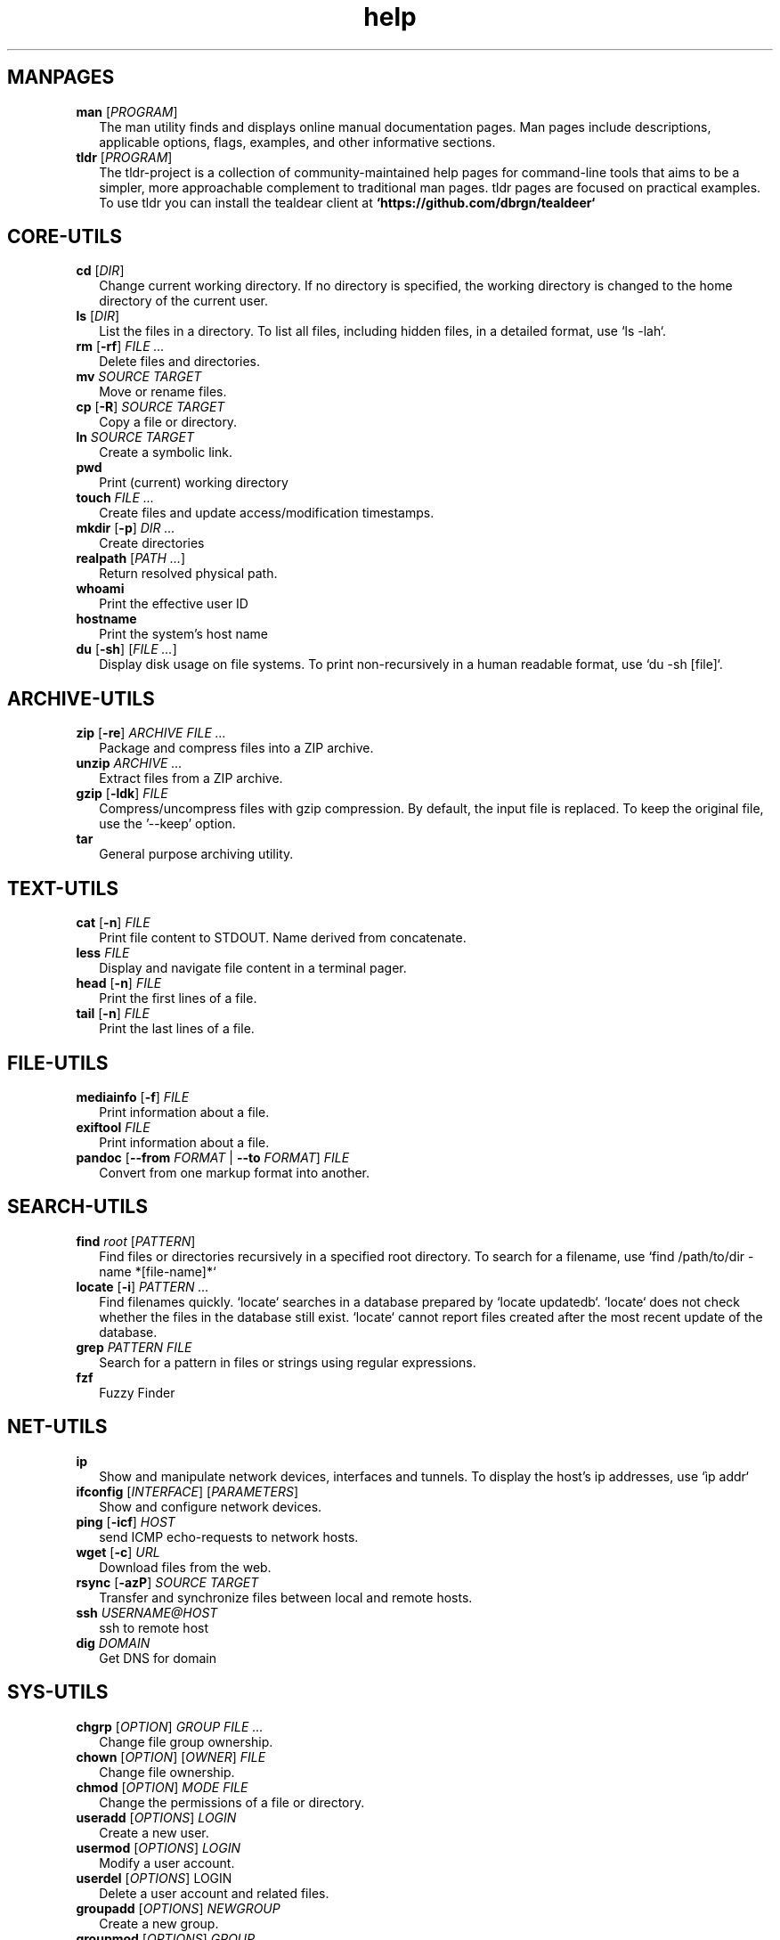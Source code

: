 .\" Automatically generated from an mdoc input file.  Do not edit.
.TH "help" "1" "September 1 2023" "Fedora 38" "General Commands Manual"
.nh
.if n .ad l
.SH "MANPAGES"
.TP 2n
\fBman\fR [\fIPROGRAM\fR]
The man utility finds and displays online manual documentation pages. Man pages include descriptions, applicable options, flags, examples, and other informative sections.
.TP 2n
\fBtldr\fR [\fIPROGRAM\fR]
The tldr-project is a collection of community-maintained help pages for command-line tools that aims to be a simpler, more approachable complement to traditional man pages. tldr pages are focused on practical examples. To use tldr you can install the tealdear client at
\fB`https://github.com/dbrgn/tealdeer`\fR
.PP
.SH "CORE-UTILS"
.TP 2n
\fBcd\fR [\fIDIR\fR]
Change current working directory. If no directory is specified, the working directory is changed to the home directory of the current user.
.TP 2n
\fBls\fR [\fIDIR\fR]
List the files in a directory. To list all files, including hidden files, in a detailed format, use `ls -lah`.
.TP 2n
\fBrm\fR [\fB\-rf\fR] \fIFILE ...\fR
Delete files and directories.
.TP 2n
\fBmv\fR \fISOURCE TARGET\fR
Move or rename files.
.TP 2n
\fBcp\fR [\fB\-R\fR] \fISOURCE TARGET\fR
Copy a file or directory.
.TP 2n
\fBln\fR \fISOURCE TARGET\fR
Create a symbolic link.
.TP 2n
\fBpwd\fR
Print (current) working directory
.TP 2n
\fBtouch\fR \fIFILE ...\fR
Create files and update access/modification timestamps.
.TP 2n
\fBmkdir\fR [\fB\-p\fR] \fIDIR ...\fR
Create directories
.TP 2n
\fBrealpath\fR [\fIPATH ...\fR]
Return resolved physical path.
.TP 2n
\fBwhoami\fR
Print the effective user ID
.TP 2n
\fBhostname\fR
Print the system's host name
.TP 2n
\fBdu\fR [\fB\-sh\fR] [\fIFILE ...\fR]
Display disk usage on file systems. To print non-recursively in a human readable format, use `du -sh [file]`.
.PP
.SH "ARCHIVE-UTILS"
.TP 2n
\fBzip\fR [\fB\-re\fR] \fIARCHIVE FILE ...\fR
Package and compress files into a ZIP archive.
.TP 2n
\fBunzip\fR \fIARCHIVE ...\fR
Extract files from a ZIP archive.
.TP 2n
\fBgzip\fR [\fB\-ldk\fR] \fIFILE\fR
Compress/uncompress files with gzip compression. By default, the input file is replaced. To keep the original file, use the '--keep' option.
.TP 2n
\fBtar\fR
General purpose archiving utility.
.PP
.SH "TEXT-UTILS"
.TP 2n
\fBcat\fR [\fB\-n\fR] \fIFILE\fR
Print file content to STDOUT. Name derived from concatenate.
.TP 2n
\fBless\fR \fIFILE\fR
Display and navigate file content in a terminal pager.
.TP 2n
\fBhead\fR [\fB\-n\fR] \fIFILE\fR
Print the first lines of a file.
.TP 2n
\fBtail\fR [\fB\-n\fR] \fIFILE\fR
Print the last lines of a file.
.PP
.SH "FILE-UTILS"
.TP 2n
\fBmediainfo\fR [\fB\-f\fR] \fIFILE\fR
Print information about a file.
.TP 2n
\fBexiftool\fR \fIFILE\fR
Print information about a file.
.TP 2n
\fBpandoc\fR [\fB\--from\fR \fIFORMAT\fR | \fB\--to\fR \fIFORMAT\fR] \fIFILE\fR
Convert from one markup format into another.
.PP
.SH "SEARCH-UTILS"
.TP 2n
\fBfind\fR \fIroot\fR [\fIPATTERN\fR]
Find files or directories recursively in a specified root directory. To search for a filename, use `find /path/to/dir -name *[file-name]*`
.TP 2n
\fBlocate\fR [\fB\-i\fR] \fIPATTERN ...\fR
Find filenames quickly. `locate` searches in a database prepared by `locate updatedb`. `locate` does not check whether the files in the database still exist. `locate` cannot report files created after the most recent update of the database.
.TP 2n
\fBgrep\fR \fIPATTERN\fR \fIFILE\fR
Search for a pattern in files or strings using regular expressions.
.TP 2n
\fBfzf\fR
Fuzzy Finder
.PP
.SH "NET-UTILS"
.TP 2n
\fBip\fR
Show and manipulate network devices, interfaces and tunnels. To display the host's ip addresses, use `\[u00EC]p addr`
.TP 2n
\fBifconfig\fR [\fIINTERFACE\fR] [\fIPARAMETERS\fR]
Show and configure network devices.
.TP 2n
\fBping\fR [\fB\-icf\fR] \fIHOST\fR
send ICMP echo-requests to network hosts.
.TP 2n
\fBwget\fR [\fB\-c\fR] \fIURL\fR
Download files from the web.
.TP 2n
\fBrsync\fR [\fB\-azP\fR] \fISOURCE TARGET\fR
Transfer and synchronize files between local and remote hosts.
.TP 2n
\fBssh\fR \fIUSERNAME@HOST\fR
ssh to remote host
.TP 2n
\fBdig\fR \fIDOMAIN\fR
Get DNS for domain
.PP
.SH "SYS-UTILS"
.TP 2n
\fBchgrp\fR [\fIOPTION\fR] \fIGROUP FILE ...\fR
Change file group ownership.
.TP 2n
\fBchown\fR [\fIOPTION\fR] [\fIOWNER\fR] \fIFILE\fR
Change file ownership.
.TP 2n
\fBchmod\fR [\fIOPTION\fR] \fIMODE FILE\fR
Change the permissions of a file or directory.
.TP 2n
\fBuseradd\fR [\fIOPTIONS\fR] \fILOGIN\fR
Create a new user.
.TP 2n
\fBusermod\fR [\fIOPTIONS\fR] \fILOGIN\fR
Modify a user account.
.TP 2n
\fBuserdel\fR [\fIOPTIONS\fR] LOGIN
Delete a user account and related files.
.TP 2n
\fBgroupadd\fR [\fIOPTIONS\fR] \fINEWGROUP\fR
Create a new group.
.TP 2n
\fBgroupmod\fR [\fIOPTIONS\fR] \fIGROUP\fR
Modify a group definition on the system.
.TP 2n
\fBgroupdel\fR [\fIOPTIONS\fR] \fIGROUP\fR
Delete a group
.TP 2n
\fBchpasswd\fR [\fIOPTIONS\fR]
Update passwords in batch mode
.TP 2n
\fBpasswd\fR
Update user's authentication tokens
.PP
.SH "LIST USERS AND GROUPS"
User account information is stored in
\fI/etc/passwd\fR.
.PP
Group account information is stored in
\fI/etc/group\fR.
.PP
A list of users and groups can be found inside these files.
.sp
.SH "PACKAGE MANAGEMENT"
.TP 9n
\fBapt\fR
APT (Advanced Package Tool), is a package manager for Debian-based Linux distributions.
.TP 9n
\fBdpkg\fR
dpkg (Debian Package) is a low-level package manager for Debian-based Linux distrutions. `dpkg` is used to install, remove, and provide information about `.deb` packages.
.TP 9n
\fBdnf\fR
dnf (Dandified YUM) is a package manager for rpm-based Linux distributions such as RHEL, Fedora, and CentOS. It is a sucessor to yum (Yellowdog Updater, Modified).
.TP 9n
\fBzypper\fR
Zypper is a package manager for openSuse.
.TP 9n
\fBpacman\fR
Pacman is a package manager for arch-based distributions.
.TP 9n
\fByay\fR
Yay (Yet Another Yogurt) is an AUR-helper for arch-based distributions written in Go.
.TP 9n
\fBparu\fR
Paru is an AUR-helper for arch-based distributions written in Rust.
.TP 9n
\fBflatpak\fR
Flatpak is a software utility for packaging and distributing applications to a wide range of Linux distributions.
.TP 9n
\fBsnap\fR
Snap is a software packaging and deployment system developed by Canonical. The packages, called snaps, and the tool for using them, snapd, work across a range of Linux distributions.
.PP
.SH "CLI PROGRAMS"
.TP 9n
\fBhtop\fR
CLI task manager.
.TP 9n
\fBnano\fR
CLI text editor.
.TP 9n
\fBvim\fR
CLI text editor.
CLI text editor inspired by Kakoune.
.TP 9n
\fBjoshuto\fR
CLI file manager.
CLI file manager.
.TP 9n
\fBdisown\fR
Launch a terminal application in the background. Similar to nohup.
.TP 9n
\fByt-dlp\fR
Download media from the internet.
.TP 9n
\fBffmpeg\fR
Audio and video converter.
.TP 9n
\fBffprobe\fR
Multimedia stream analyzer.
.TP 9n
\fBffplay\fR
A simple and portable media player.
.PP
.SH "TROUBLESHOOTING"
.TP 9n
\fBinxi\fR
Display system information.
.TP 9n
\fBlscpu\fR
List cpu information
.TP 9n
\fBlshw\fR
List hardware information.
.TP 9n
\fBlspci\fR
List PCI devices.
.TP 9n
\fBlsusb\fR
List USB devices.
.TP 9n
\fBlsblk\fR
List block (storage) devices.
.TP 9n
\fBlsscsi\fR
List SCSI devices.
.TP 9n
\fBuname\fR [\fB\-a\fR]
Print kernel information
.TP 9n
\fBdmesg\fR
dmesg (diagnostic message) is a utility for displaying kernel ring buffer messages. It provides a way to access and view system and hardware-related messages generated by the kernel during the boot process and while the system is running.
.PP
.SH "LOGS"
Logs are stored in
\fI/var/log\fR,
to display the logs, use the `less` command
